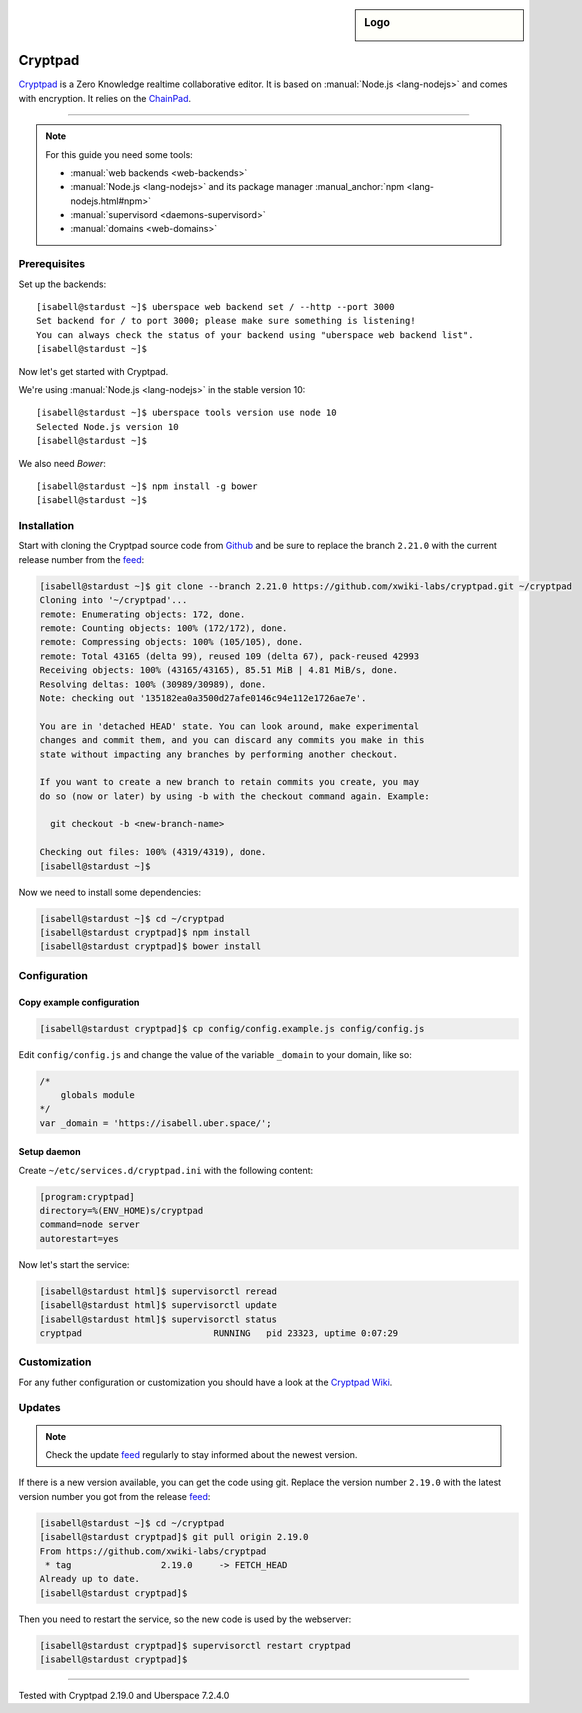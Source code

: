 .. author:: humbug <uberspace@humbug.pw>

.. tag:: lang-nodejs
.. tag:: web
.. tag:: file-storage
.. tag:: collaborative-editing

.. highlight:: console

.. sidebar:: Logo

  .. image:: _static/images/cryptpad.png
      :align: center

########
Cryptpad
########

.. tag_list::

`Cryptpad`_ is a Zero Knowledge realtime collaborative editor. It is based on :manual:`Node.js <lang-nodejs>` and comes with encryption. It relies on the `ChainPad`_.

----

.. note:: For this guide you need some tools:

  * :manual:`web backends <web-backends>`
  * :manual:`Node.js <lang-nodejs>` and its package manager :manual_anchor:`npm <lang-nodejs.html#npm>`
  * :manual:`supervisord <daemons-supervisord>`
  * :manual:`domains <web-domains>`

Prerequisites
=============

Set up the backends:

::

  [isabell@stardust ~]$ uberspace web backend set / --http --port 3000
  Set backend for / to port 3000; please make sure something is listening!
  You can always check the status of your backend using "uberspace web backend list".
  [isabell@stardust ~]$

Now let's get started with Cryptpad.

We're using :manual:`Node.js <lang-nodejs>` in the stable version 10:

::

 [isabell@stardust ~]$ uberspace tools version use node 10
 Selected Node.js version 10
 [isabell@stardust ~]$

We also need `Bower`:

::

 [isabell@stardust ~]$ npm install -g bower
 [isabell@stardust ~]$

Installation
============

Start with cloning the Cryptpad source code from Github_ and be sure to replace the branch ``2.21.0`` with the current release number from the feed_:

.. code-block:: console

  [isabell@stardust ~]$ git clone --branch 2.21.0 https://github.com/xwiki-labs/cryptpad.git ~/cryptpad
  Cloning into '~/cryptpad'...
  remote: Enumerating objects: 172, done.
  remote: Counting objects: 100% (172/172), done.
  remote: Compressing objects: 100% (105/105), done.
  remote: Total 43165 (delta 99), reused 109 (delta 67), pack-reused 42993
  Receiving objects: 100% (43165/43165), 85.51 MiB | 4.81 MiB/s, done.
  Resolving deltas: 100% (30989/30989), done.
  Note: checking out '135182ea0a3500d27afe0146c94e112e1726ae7e'.

  You are in 'detached HEAD' state. You can look around, make experimental
  changes and commit them, and you can discard any commits you make in this
  state without impacting any branches by performing another checkout.

  If you want to create a new branch to retain commits you create, you may
  do so (now or later) by using -b with the checkout command again. Example:

    git checkout -b <new-branch-name>

  Checking out files: 100% (4319/4319), done.
  [isabell@stardust ~]$


Now we need to install some dependencies:

.. code-block:: console

  [isabell@stardust ~]$ cd ~/cryptpad
  [isabell@stardust cryptpad]$ npm install
  [isabell@stardust cryptpad]$ bower install


Configuration
=============

Copy example configuration
--------------------------

.. code-block:: console

  [isabell@stardust cryptpad]$ cp config/config.example.js config/config.js

Edit ``config/config.js`` and change the value of the variable ``_domain`` to your domain, like so:

.. code-block:: js

  /*
      globals module
  */
  var _domain = 'https://isabell.uber.space/';

Setup daemon
------------

Create ``~/etc/services.d/cryptpad.ini`` with the following content:

.. code-block:: ini

 [program:cryptpad]
 directory=%(ENV_HOME)s/cryptpad
 command=node server
 autorestart=yes

Now let's start the service:

.. code-block:: console

 [isabell@stardust html]$ supervisorctl reread
 [isabell@stardust html]$ supervisorctl update
 [isabell@stardust html]$ supervisorctl status
 cryptpad                         RUNNING   pid 23323, uptime 0:07:29


Customization
=============

For any futher configuration or customization you should have a look at the `Cryptpad Wiki`_.

Updates
=======

.. note:: Check the update feed_ regularly to stay informed about the newest version.


If there is a new version available, you can get the code using git. Replace the version number ``2.19.0`` with the latest version number you got from the release feed_:

.. code-block:: console

  [isabell@stardust ~]$ cd ~/cryptpad
  [isabell@stardust cryptpad]$ git pull origin 2.19.0
  From https://github.com/xwiki-labs/cryptpad
   * tag                 2.19.0     -> FETCH_HEAD
  Already up to date.
  [isabell@stardust cryptpad]$

Then you need to restart the service, so the new code is used by the webserver:

.. code-block:: console

  [isabell@stardust cryptpad]$ supervisorctl restart cryptpad
  [isabell@stardust cryptpad]$

.. _`Cryptpad`: https://cryptpad.fr/
.. _`ChainPad`: https://github.com/xwiki-contrib/chainpad/
.. _`Bower`: https://bower.io/
.. _Github: https://github.com/xwiki-labs/cryptpad
.. _feed: https://github.com/xwiki-labs/cryptpad/releases
.. _`Cryptpad Wiki`: https://github.com/xwiki-labs/cryptpad/wiki/

----

Tested with Cryptpad 2.19.0 and Uberspace 7.2.4.0

.. author_list::
